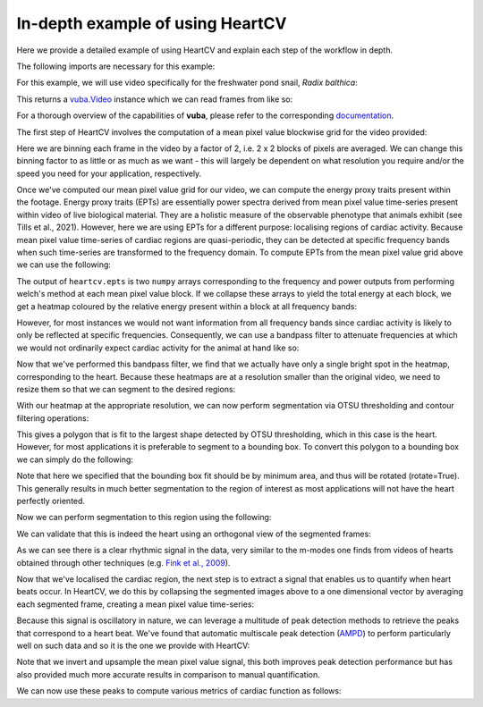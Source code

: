 .. _in-depth-example:

In-depth example of using HeartCV
=================================

Here we provide a detailed example of using HeartCV and explain each step of the workflow in depth.

The following imports are necessary for this example:

.. ipython:: python

	import heartcv as hcv
	import matplotlib.pyplot as plt
	import cv2
	import numpy as np
	import vuba

For this example, we will use video specifically for the freshwater pond snail, *Radix balthica*:

.. ipython:: python

	video = hcv.load_example_video()

This returns a `vuba.Video`__ instance which we can read frames from like so:

__ https://vuba.readthedocs.io/en/latest/generated/vuba.Video.html#vuba.Video

.. ipython:: python

	# Grayscale frames are required for HeartCV
	frames = video.read(0, len(video), grayscale=True)

For a thorough overview of the capabilities of **vuba**, please refer to the corresponding documentation_.

.. _documentation: https://vuba.readthedocs.io/en/latest/.

The first step of HeartCV involves the computation of a mean pixel value blockwise grid for the video provided:

.. ipython:: python

	mpx = hcv.mpx_grid(frames, binsize=2)

Here we are binning each frame in the video by a factor of 2, i.e. 2 x 2 blocks of pixels are averaged. We can change this binning factor to as little or as much as we want - this will largely be dependent on what resolution you require and/or the speed you need for your application, respectively. 

Once we've computed our mean pixel value grid for our video, we can compute the energy proxy traits present within the footage. Energy proxy traits (EPTs) are essentially power spectra derived from mean pixel value time-series present within video of live biological material. They are a holistic measure of the observable phenotype that animals exhibit (see Tills et al., 2021). However, here we are using EPTs for a different purpose: localising regions of cardiac activity. Because mean pixel value time-series of cardiac regions are quasi-periodic, they can be detected at specific frequency bands when such time-series are transformed to the frequency domain. To compute EPTs from the mean pixel value grid above we can use the following:

.. ipython:: python
	
	ept = hcv.epts(mpx, video.fps)

The output of ``heartcv.epts`` is two ``numpy`` arrays corresponding to the frequency and power outputs from performing welch's method at each mean pixel value block. If we collapse these arrays to yield the total energy at each block, we get a heatmap coloured by the relative energy present within a block at all frequency bands: 

.. ipython:: python

	# Frequency range
	freq, power = ept
	frequencies = freq[..., 0, 0]
	fmin, fmax = frequencies.min(), frequencies.max()

	print(fmin, fmax)

	heatmap = hcv.spectral_map(ept, frequencies=(fmin, fmax))

	@savefig all_frequencies.png width=8in
	plt.imshow(heatmap, cmap='jet')

However, for most instances we would not want information from all frequency bands since cardiac activity is likely to only be reflected at specific frequencies. Consequently, we can use a bandpass filter to attenuate frequencies at which we would not ordinarily expect cardiac activity for the animal at hand like so:

.. ipython:: python

	# 2-6 Hz is generally where most cardiac activity can be observed in hippo stage Radix balthica
	heatmap = hcv.spectral_map(ept, frequencies=(2, 6))

	@savefig hr_frequencies.png width=8in
	plt.imshow(heatmap, cmap='jet')

Now that we've performed this bandpass filter, we find that we actually have only a single bright spot in the heatmap, corresponding to the heart. Because these heatmaps are at a resolution smaller than the original video, we need to resize them so that we can segment to the desired regions:

.. ipython:: python
	
	heatmap = cv2.resize(heatmap, video.resolution)

With our heatmap at the appropriate resolution, we can now perform segmentation via OTSU thresholding and contour filtering operations:

.. ipython:: python

	roi = hcv.detect_largest(heatmap)

This gives a polygon that is fit to the largest shape detected by OTSU thresholding, which in this case is the heart. However, for most applications it is preferable to segment to a bounding box. To convert this polygon to a bounding box we can simply do the following:

.. ipython:: python
	
	rectangle = vuba.fit_rectangles(roi, rotate=True)

	contour = cv2.boxPoints(rectangle)
	contour = np.int0(contour)

	first_frame = vuba.bgr(vuba.take_first(frames))
	vuba.draw_contours(first_frame, contour, -1, (0,255,0), 1)

	@savefig detected_roi.png width=8in
	plt.imshow(first_frame, cmap='jet')

Note that here we specified that the bounding box fit should be by minimum area, and thus will be rotated (rotate=True). This generally results in much better segmentation to the region of interest as most applications will not have the heart perfectly oriented. 

Now we can perform segmentation to this region using the following:

.. ipython:: python

	at_roi = np.asarray(list(hcv.segment(frames, contour)))

We can validate that this is indeed the heart using an orthogonal view of the segmented frames:

.. ipython:: python
	
	# Taken from: https://stackoverflow.com/questions/11627362/how-to-straighten-a-rotated-rectangle-area-of-an-image-using-opencv-in-python/48553593#48553593
	def get_sub_image(img, rect):
	    center, size, theta = rect
	    center, size = tuple(map(int, center)), tuple(map(int, size))
	    M = cv2.getRotationMatrix2D( center, theta, 1)
	    dst = cv2.warpAffine(img, M, img.shape[:2])
	    out = cv2.getRectSubPix(dst, size, center)
	    return out

	at_roi_sub = np.asarray([get_sub_image(frame, rectangle) for frame in frames])

	length, x, y = at_roi_sub.shape
	ix,iy = x // 2, y // 2

	x = at_roi_sub[:, ix, :]
	y = at_roi_sub[:, :, iy]

	fig, (ax1, ax2) = plt.subplots(2, 1)

	ax1.imshow(x.T, cmap='gray')
	ax1.set_title('Horizontal view')
	ax2.imshow(y.T, cmap='gray')
	ax2.set_title('Vertical view')

	@savefig orthogonal_view.png width=8in
	plt.draw()

As we can see there is a clear rhythmic signal in the data, very similar to the m-modes one finds from videos of hearts obtained through other techniques (e.g. `Fink et al., 2009`__).

__ https://www.future-science.com/doi/full/10.2144/000113078?rfr_dat=cr_pub++0pubmed&url_ver=Z39.88-2003&rfr_id=ori%3Arid%3Acrossref.org

Now that we've localised the cardiac region, the next step is to extract a signal that enables us to quantify when heart beats occur. In HeartCV, we do this by collapsing the segmented images above to a one dimensional vector by averaging each segmented frame, creating a mean pixel value time-series:

.. ipython:: python

	v = at_roi.mean(axis=(1, 2))
	time = np.asarray([i/video.fps for i in range(len(v))])

	plt.plot(time, v, 'k')
	plt.xlabel('Time (seconds)')
	plt.ylabel('Mean pixel value (px)')

	@savefig mpx.png width=8in
	plt.draw()

Because this signal is oscillatory in nature, we can leverage a multitude of peak detection methods to retrieve the peaks that correspond to a heart beat. We've found that automatic multiscale peak detection (AMPD_) to perform particularly well on such data and so it is the one we provide with HeartCV: 

.. _AMPD: https://www.mdpi.com/1999-4893/5/4/588

.. ipython:: python

	v = v.max() - v # invert signal
    v = np.interp([i/3 for i in range(len(v)*3)], np.arange(0, len(v)), v) # upsample by a factor of 3 to improve peak detection

    peaks = hcv.find_peaks(v)

    time = np.asarray([i/(video.fps*3) for i in range(len(v))])

    plt.plot(time, v, 'k')
    plt.plot(time[peaks], v[peaks], 'or')

	plt.xlabel('Time (seconds)')
	plt.ylabel('Mean pixel value (px)')

	@savefig detected_peaks.png width=8in
	plt.draw()

Note that we invert and upsample the mean pixel value signal, this both improves peak detection performance but has also provided much more accurate results in comparison to manual quantification. 

We can now use these peaks to compute various metrics of cardiac function as follows:

.. ipython:: python

	# Beat to beat intervals (seconds)
	hcv.b2b_intervals(peaks, video.fps*3)

	# Various cardiac statistics
	hcv.stats(peaks, len(video)*3, video.fps*3)